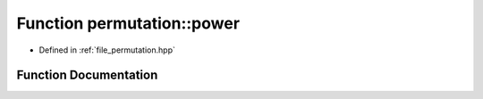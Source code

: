 .. _exhale_function_namespacepermutation_1ade64590f0931d6f5d80521cdf52e4bed:

Function permutation::power
===========================

- Defined in :ref:`file_permutation.hpp`


Function Documentation
----------------------


.. doxygenfunction:: permutation::power(const Permutation&, ll)
